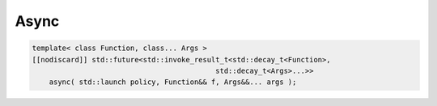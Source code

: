 =====
Async
=====

.. code-block:: C++

    template< class Function, class... Args >
    [[nodiscard]] std::future<std::invoke_result_t<std::decay_t<Function>,
                                               std::decay_t<Args>...>>
        async( std::launch policy, Function&& f, Args&&... args );

